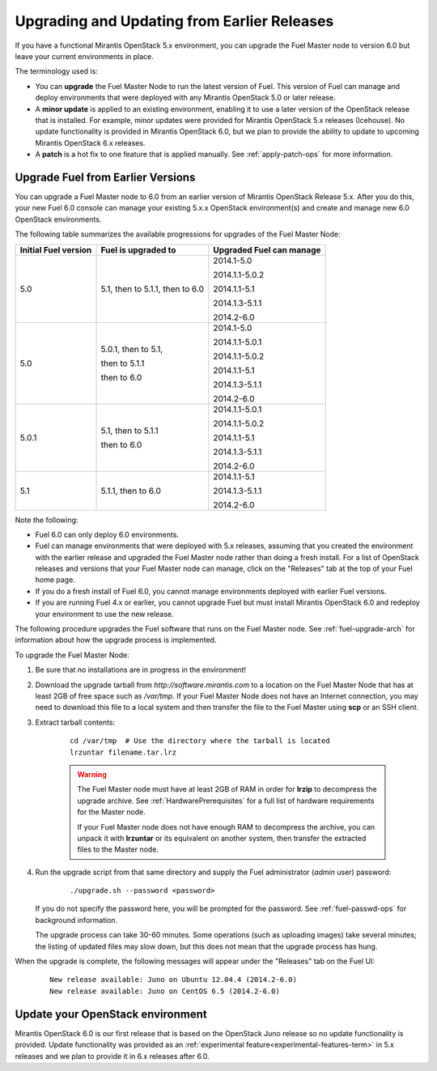 
.. _upgrade-patch-top-ug:

Upgrading and Updating from Earlier Releases
============================================

If you have a functional Mirantis OpenStack 5.x environment,
you can upgrade the Fuel Master node to version 6.0
but leave your current environments in place.

The terminology used is:

* You can **upgrade** the Fuel Master Node
  to run the latest version of Fuel.
  This version of Fuel can manage and deploy
  environments that were deployed
  with any Mirantis OpenStack 5.0 or later release.

* A **minor update** is applied to an existing environment,
  enabling it to use a later version of the OpenStack release
  that is installed.
  For example, minor updates were provided for
  Mirantis OpenStack 5.x releases (Icehouse).
  No update functionality is provided in Mirantis OpenStack 6.0,
  but we plan to provide the ability to update
  to upcoming Mirantis OpenStack 6.x releases.

* A **patch** is a hot fix to one feature that is applied manually.
  See :ref:`apply-patch-ops` for more information.

.. _upgrade-ug:

Upgrade Fuel from Earlier Versions
----------------------------------

You can upgrade a Fuel Master node
to 6.0 from an earlier version of Mirantis OpenStack Release 5.x.
After you do this, your new Fuel 6.0 console
can manage your existing 5.x.x OpenStack environment(s)
and create and manage new 6.0 OpenStack environments.

The following table summarizes the available progressions
for upgrades of the Fuel Master Node:

+----------------------+------------------------+--------------------------+
| Initial Fuel version | Fuel is upgraded to    | Upgraded Fuel can manage |
+======================+========================+==========================+
| 5.0                  | 5.1, then to 5.1.1,    | 2014.1-5.0               |
|                      | then to 6.0            |                          |
|                      |                        | 2014.1.1-5.0.2           |
|                      |                        |                          |
|                      |                        | 2014.1.1-5.1             |
|                      |                        |                          |
|                      |                        | 2014.1.3-5.1.1           |
|                      |                        |                          |
|                      |                        | 2014.2-6.0               |
+----------------------+------------------------+--------------------------+
| 5.0                  | 5.0.1, then to 5.1,    | 2014.1-5.0               |
|                      |                        |                          |
|                      | then to 5.1.1          | 2014.1.1-5.0.1           |
|                      |                        |                          |
|                      | then to 6.0            | 2014.1.1-5.0.2           |
|                      |                        |                          |
|                      |                        | 2014.1.1-5.1             |
|                      |                        |                          |
|                      |                        | 2014.1.3-5.1.1           |
|                      |                        |                          |
|                      |                        | 2014.2-6.0               |
+----------------------+------------------------+--------------------------+
| 5.0.1                | 5.1, then to 5.1.1     | 2014.1.1-5.0.1           |
|                      |                        |                          |
|                      | then to 6.0            | 2014.1.1-5.0.2           |
|                      |                        |                          |
|                      |                        | 2014.1.1-5.1             |
|                      |                        |                          |
|                      |                        | 2014.1.3-5.1.1           |
|                      |                        |                          |
|                      |                        | 2014.2-6.0               |
+----------------------+------------------------+--------------------------+
| 5.1                  | 5.1.1, then to 6.0     | 2014.1.1-5.1             |
|                      |                        |                          |
|                      |                        | 2014.1.3-5.1.1           |
|                      |                        |                          |
|                      |                        | 2014.2-6.0               |
+----------------------+------------------------+--------------------------+


Note the following:

*  Fuel 6.0 can only deploy 6.0 environments.

*  Fuel can manage environments that were deployed
   with 5.x releases,
   assuming that you created the environment with the earlier release
   and upgraded the Fuel Master node rather than doing a fresh install.
   For a list of OpenStack releases and versions
   that your Fuel Master node can manage,
   click on the "Releases" tab at the top of your Fuel home page.

*  If you do a fresh install of Fuel 6.0,
   you cannot manage environments deployed with earlier Fuel versions.

*  If you are running Fuel 4.x or earlier,
   you cannot upgrade Fuel but must install Mirantis OpenStack 6.0
   and redeploy your environment to use the new release.

The following procedure upgrades the Fuel software
that runs on the Fuel Master node.
See :ref:`fuel-upgrade-arch` for information
about how the upgrade process is implemented.

To upgrade the Fuel Master Node:

#. Be sure that no installations are in progress in the environment!

#. Download the upgrade tarball from
   `http://software.mirantis.com`
   to a location on the Fuel Master Node
   that has at least 2GB of free space
   such as */var/tmp*.
   If your Fuel Master Node does not have an Internet connection,
   you may need to download this file to a local system
   and then transfer the file to the Fuel Master
   using **scp** or an SSH client.

#. Extract tarball contents:

    ::

       cd /var/tmp  # Use the directory where the tarball is located
       lrzuntar filename.tar.lrz

    .. warning:: The Fuel Master node must have at least 2GB of RAM
      in order for **lrzip** to decompress the upgrade archive.
      See :ref:`HardwarePrerequisites` for a full list of
      hardware requirements for the Master node.

      If your Fuel Master node does not have enough RAM
      to decompress the archive,
      you can unpack it with **lrzuntar**
      or its equivalent on another system,
      then transfer the extracted files to the Master node.

#. Run the upgrade script from that same directory and supply
   the Fuel administrator (*admin* user) password:

    ::

       ./upgrade.sh --password <password>

   If you do not specify the password here,
   you will be prompted for the password.
   See :ref:`fuel-passwd-ops` for background information.

   The upgrade process can take 30-60 minutes.
   Some operations (such as uploading images) take several minutes;
   the listing of updated files may slow down,
   but this does not mean that the upgrade process has hung.

When the upgrade is complete,
the following messages will appear
under the "Releases" tab on the Fuel UI:

   ::

      New release available: Juno on Ubuntu 12.04.4 (2014.2-6.0)
      New release available: Juno on CentOS 6.5 (2014.2-6.0)


.. _update-openstack-environ-ug:

Update your OpenStack environment
---------------------------------

Mirantis OpenStack 6.0 is our first release
that is based on the OpenStack Juno release
so no update functionality is provided.
Update functionality was provided as
an :ref:`experimental feature<experimental-features-term>`
in 5.x releases
and we plan to provide it in 6.x releases
after 6.0.
